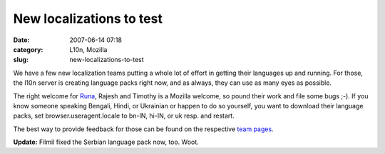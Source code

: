 New localizations to test
#########################
:date: 2007-06-14 07:18
:category: L10n, Mozilla
:slug: new-localizations-to-test

We have a few new localization teams putting a whole lot of effort in getting their languages up and running. For those, the l10n server is creating language packs right now, and as always, they can use as many eyes as possible.

The right welcome for `Runa <http://runab.livejournal.com/>`__, Rajesh and Timothy is a Mozilla welcome, so pound their work and file some bugs ;-). If you know someone speaking Bengali, Hindi, or Ukrainian or happen to do so yourself, you want to download their language packs, set browser.useragent.locale to bn-IN, hi-IN, or uk resp. and restart.

The best way to provide feedback for those can be found on the respective `team pages <http://wiki.mozilla.org/L10n:Teams>`__.

**Update:** Filmil fixed the Serbian language pack now, too. Woot.
